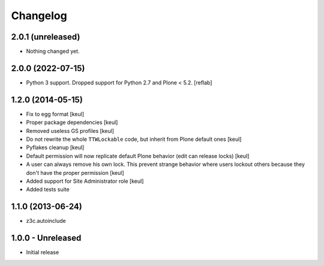 Changelog
=========

2.0.1 (unreleased)
------------------

- Nothing changed yet.


2.0.0 (2022-07-15)
------------------

- Python 3 support. Dropped support for Python 2.7 and Plone < 5.2.
  [reflab]


1.2.0 (2014-05-15)
------------------

- Fix to egg format [keul]
- Proper package dependencies [keul]
- Removed useless GS profiles [keul]
- Do not rewrite the whole ``TTWLockable`` code, but inherit from Plone default ones [keul]
- Pyflakes cleanup [keul]
- Default permission will now replicate default Plone behavior (edit can release locks) [keul]
- A user can always remove his own lock. This prevent strange behavior where users lockout
  others because they don't have the proper permission [keul]
- Added support for Site Administrator role [keul]
- Added tests suite

1.1.0 (2013-06-24)
------------------

* z3c.autoinclude

1.0.0 - Unreleased
------------------

* Initial release

